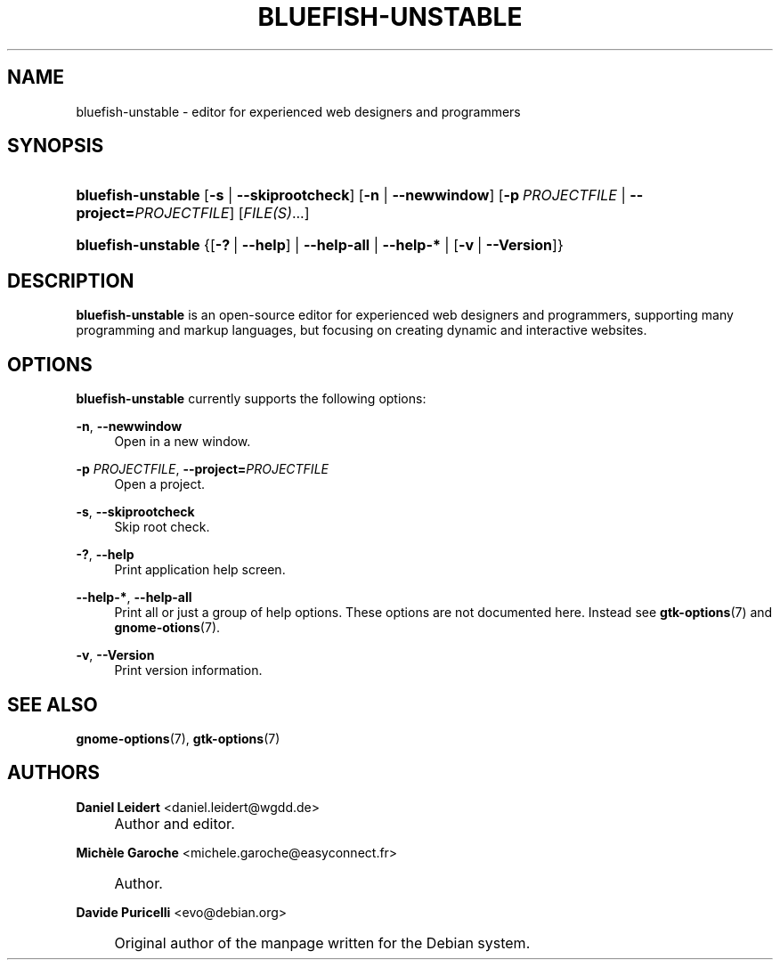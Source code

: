 .\"     Title: bluefish-unstable
.\"    Author: Daniel Leidert <daniel.leidert@wgdd.de>
.\" Generator: DocBook XSL Stylesheets v1.73.1 <http://docbook.sf.net/>
.\"      Date: 08/26/2007
.\"    Manual: Bluefish Documentation
.\"    Source: Bluefish Editor 1.1.3
.\"
.TH "BLUEFISH\-UNSTABLE" "1" "08/26/2007" "Bluefish Editor 1.1.3" "Bluefish Documentation"
.\" disable hyphenation
.nh
.\" disable justification (adjust text to left margin only)
.ad l
.SH "NAME"
bluefish\-unstable - editor for experienced web designers and programmers
.SH "SYNOPSIS"
.HP 18
\fBbluefish\-unstable\fR [\fB\-s\fR | \fB\-\-skiprootcheck\fR] [\fB\-n\fR | \fB\-\-newwindow\fR] [\fB\-p\fR\ \fIPROJECTFILE\fR | \fB\-\-project=\fR\fB\fIPROJECTFILE\fR\fR] [\fIFILE(S)\fR...]
.HP 18
\fBbluefish\-unstable\fR {[\fB\-?\fR\ |\ \fB\-\-help\fR] | \fB\-\-help\-all\fR | \fB\-\-help\-*\fR | [\fB\-v\fR\ |\ \fB\-\-Version\fR]}
.SH "DESCRIPTION"
.PP

\fBbluefish\-unstable\fR
is an open\-source editor for experienced web designers and programmers, supporting many programming and markup languages, but focusing on creating dynamic and interactive websites\.
.SH "OPTIONS"
.PP

\fBbluefish\-unstable\fR
currently supports the following options:
.PP
\fB\-n\fR, \fB\-\-newwindow\fR
.RS 4
Open in a new window\.
.RE
.PP
\fB\-p \fR\fB\fIPROJECTFILE\fR\fR, \fB\-\-project=\fR\fB\fIPROJECTFILE\fR\fR
.RS 4
Open a project\.
.RE
.PP
\fB\-s\fR, \fB\-\-skiprootcheck\fR
.RS 4
Skip root check\.
.RE
.PP
\fB\-?\fR, \fB\-\-help\fR
.RS 4
Print application help screen\.
.RE
.PP
\fB\-\-help\-*\fR, \fB\-\-help\-all\fR
.RS 4
Print all or just a group of help options\. These options are not documented here\. Instead see
\fBgtk\-options\fR(7)
and
\fBgnome\-otions\fR(7)\.
.RE
.PP
\fB\-v\fR, \fB\-\-Version\fR
.RS 4
Print version information\.
.RE
.SH "SEE ALSO"
.PP

\fBgnome\-options\fR(7),
\fBgtk\-options\fR(7)
.SH "AUTHORS"
.PP
\fBDaniel Leidert\fR <\&daniel\.leidert@wgdd\.de\&>
.sp -1n
.IP "" 4
Author and editor\.
.PP
\fBMich\(`ele Garoche\fR <\&michele\.garoche@easyconnect\.fr\&>
.sp -1n
.IP "" 4
Author.
.PP
\fBDavide Puricelli\fR <\&evo@debian\.org\&>
.sp -1n
.IP "" 4
Original author of the manpage written for the Debian system\.

